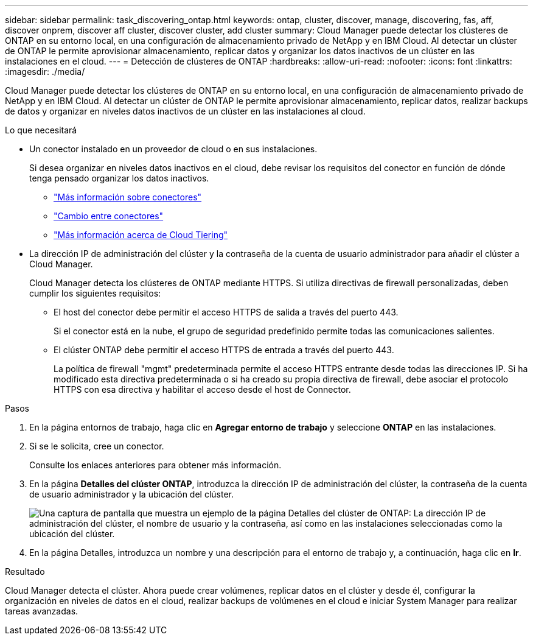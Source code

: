---
sidebar: sidebar 
permalink: task_discovering_ontap.html 
keywords: ontap, cluster, discover, manage, discovering, fas, aff, discover onprem, discover aff cluster, discover cluster, add cluster 
summary: Cloud Manager puede detectar los clústeres de ONTAP en su entorno local, en una configuración de almacenamiento privado de NetApp y en IBM Cloud. Al detectar un clúster de ONTAP le permite aprovisionar almacenamiento, replicar datos y organizar los datos inactivos de un clúster en las instalaciones en el cloud. 
---
= Detección de clústeres de ONTAP
:hardbreaks:
:allow-uri-read: 
:nofooter: 
:icons: font
:linkattrs: 
:imagesdir: ./media/


Cloud Manager puede detectar los clústeres de ONTAP en su entorno local, en una configuración de almacenamiento privado de NetApp y en IBM Cloud. Al detectar un clúster de ONTAP le permite aprovisionar almacenamiento, replicar datos, realizar backups de datos y organizar en niveles datos inactivos de un clúster en las instalaciones al cloud.

.Lo que necesitará
* Un conector instalado en un proveedor de cloud o en sus instalaciones.
+
Si desea organizar en niveles datos inactivos en el cloud, debe revisar los requisitos del conector en función de dónde tenga pensado organizar los datos inactivos.

+
** link:concept_connectors.html["Más información sobre conectores"]
** link:task_managing_connectors.html["Cambio entre conectores"]
** link:concept_cloud_tiering.html["Más información acerca de Cloud Tiering"]


* La dirección IP de administración del clúster y la contraseña de la cuenta de usuario administrador para añadir el clúster a Cloud Manager.
+
Cloud Manager detecta los clústeres de ONTAP mediante HTTPS. Si utiliza directivas de firewall personalizadas, deben cumplir los siguientes requisitos:

+
** El host del conector debe permitir el acceso HTTPS de salida a través del puerto 443.
+
Si el conector está en la nube, el grupo de seguridad predefinido permite todas las comunicaciones salientes.

** El clúster ONTAP debe permitir el acceso HTTPS de entrada a través del puerto 443.
+
La política de firewall "mgmt" predeterminada permite el acceso HTTPS entrante desde todas las direcciones IP. Si ha modificado esta directiva predeterminada o si ha creado su propia directiva de firewall, debe asociar el protocolo HTTPS con esa directiva y habilitar el acceso desde el host de Connector.





.Pasos
. En la página entornos de trabajo, haga clic en *Agregar entorno de trabajo* y seleccione *ONTAP* en las instalaciones.
. Si se le solicita, cree un conector.
+
Consulte los enlaces anteriores para obtener más información.

. En la página *Detalles del clúster ONTAP*, introduzca la dirección IP de administración del clúster, la contraseña de la cuenta de usuario administrador y la ubicación del clúster.
+
image:screenshot_discover_ontap.gif["Una captura de pantalla que muestra un ejemplo de la página Detalles del clúster de ONTAP: La dirección IP de administración del clúster, el nombre de usuario y la contraseña, así como en las instalaciones seleccionadas como la ubicación del clúster."]

. En la página Detalles, introduzca un nombre y una descripción para el entorno de trabajo y, a continuación, haga clic en *Ir*.


.Resultado
Cloud Manager detecta el clúster. Ahora puede crear volúmenes, replicar datos en el clúster y desde él, configurar la organización en niveles de datos en el cloud, realizar backups de volúmenes en el cloud e iniciar System Manager para realizar tareas avanzadas.

